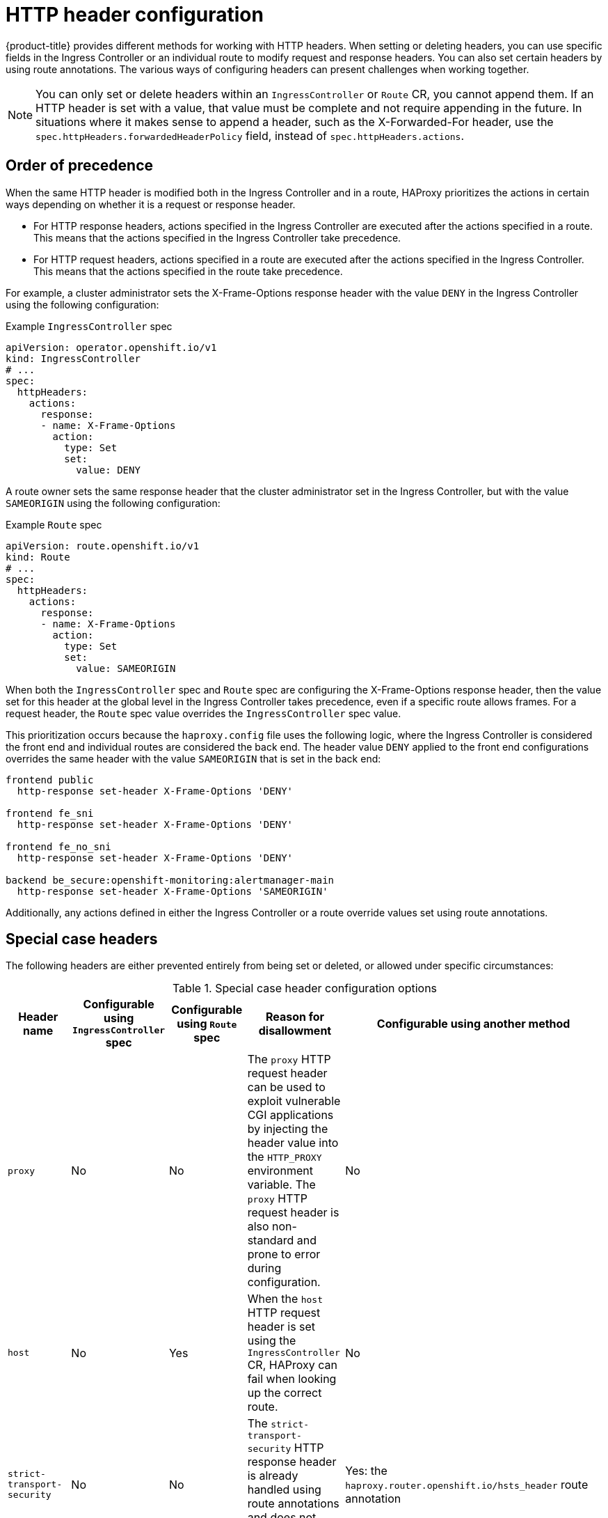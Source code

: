 // Module included in the following assemblies:
//
// * networking/ingress-operator.adoc
// * networking/route-configuration.adoc

:_mod-docs-content-type: CONCEPT
[id="nw-http-header-configuration_{context}"]
= HTTP header configuration

ifndef::microshift[]
{product-title} provides different methods for working with HTTP headers. When setting or deleting headers, you can use specific fields in the Ingress Controller or an individual route to modify request and response headers. You can also set certain headers by using route annotations. The various ways of configuring headers can present challenges when working together.
endif::microshift[]

ifdef::microshift[]
When setting or deleting headers, you can use an individual route to modify request and response headers. You can also set certain headers by using route annotations. The various ways of configuring headers can present challenges when working together.
endif::microshift[]

ifndef::microshift[]
[NOTE]
====
You can only set or delete headers within an `IngressController` or `Route` CR, you cannot append them. If an HTTP header is set with a value, that value must be complete and not require appending in the future. In situations where it makes sense to append a header, such as the X-Forwarded-For header, use the `spec.httpHeaders.forwardedHeaderPolicy` field, instead of `spec.httpHeaders.actions`.
====
endif::microshift[]

ifdef::microshift[]
[NOTE]
====
You can only set or delete headers within a `Route` CR. You cannot append headers. If an HTTP header is set with a value, that value must be complete and not require appending in the future. In situations where it makes sense to append a header, such as the X-Forwarded-For header, use the `spec.httpHeaders.forwardedHeaderPolicy` field, instead of `spec.httpHeaders.actions`.
====
endif::microshift[]

ifndef::microshift[]
[id="nw-http-header-configuration-order_{context}"]
== Order of precedence

When the same HTTP header is modified both in the Ingress Controller and in a route, HAProxy prioritizes the actions in certain ways depending on whether it is a request or response header.

* For HTTP response headers, actions specified in the Ingress Controller are executed after the actions specified in a route. This means that the actions specified in the Ingress Controller take precedence.

* For HTTP request headers, actions specified in a route are executed after the actions specified in the Ingress Controller. This means that the actions specified in the route take precedence.

For example, a cluster administrator sets the X-Frame-Options response header with the value `DENY` in the Ingress Controller using the following configuration:

.Example `IngressController` spec
[source,yaml]
----
apiVersion: operator.openshift.io/v1
kind: IngressController
# ...
spec:
  httpHeaders:
    actions:
      response:
      - name: X-Frame-Options
        action:
          type: Set
          set:
            value: DENY
----

A route owner sets the same response header that the cluster administrator set in the Ingress Controller, but with the value `SAMEORIGIN` using the following configuration:
endif::microshift[]

.Example `Route` spec
[source,yaml]
----
apiVersion: route.openshift.io/v1
kind: Route
# ...
spec:
  httpHeaders:
    actions:
      response:
      - name: X-Frame-Options
        action:
          type: Set
          set:
            value: SAMEORIGIN
----
ifndef::microshift[]
When both the `IngressController` spec and `Route` spec are configuring the X-Frame-Options response header, then the value set for this header at the global level in the Ingress Controller takes precedence, even if a specific route allows frames. For a request header, the `Route` spec value overrides the `IngressController` spec value.

This prioritization occurs because the `haproxy.config` file uses the following logic, where the Ingress Controller is considered the front end and individual routes are considered the back end. The header value `DENY` applied to the front end configurations overrides the same header with the value `SAMEORIGIN` that is set in the back end:

[source,text]
----
frontend public
  http-response set-header X-Frame-Options 'DENY'

frontend fe_sni
  http-response set-header X-Frame-Options 'DENY'

frontend fe_no_sni
  http-response set-header X-Frame-Options 'DENY'

backend be_secure:openshift-monitoring:alertmanager-main
  http-response set-header X-Frame-Options 'SAMEORIGIN'
----

Additionally, any actions defined in either the Ingress Controller or a route override values set using route annotations.
endif::microshift[]

ifdef::microshift[]
Any actions defined in a route override values set using route annotations.
endif::microshift[]

[id="nw-http-header-configuration-special-cases_{context}"]
== Special case headers

The following headers are either prevented entirely from being set or deleted, or allowed under specific circumstances:

ifndef::microshift[]
.Special case header configuration options
[cols="5*a",options="header"]
|===
|Header name |Configurable using `IngressController` spec |Configurable using `Route` spec |Reason for disallowment |Configurable using another method

|`proxy`
|No
|No
|The `proxy` HTTP request header can be used to exploit vulnerable CGI applications by injecting the header value into the `HTTP_PROXY` environment variable. The `proxy` HTTP request header is also non-standard and prone to error during configuration.
|No

|`host`
|No
|Yes
|When the `host` HTTP request header is set using the `IngressController` CR, HAProxy can fail when looking up the correct route.
|No

|`strict-transport-security`
|No
|No
|The `strict-transport-security` HTTP response header is already handled using route annotations and does not need a separate implementation.
|Yes: the `haproxy.router.openshift.io/hsts_header` route annotation

|`cookie` and `set-cookie`
|No
|No
|The cookies that HAProxy sets are used for session tracking to map client connections to particular back-end servers. Allowing these headers to be set could interfere with HAProxy's session affinity and restrict HAProxy's ownership of a cookie.
|Yes:

* the `haproxy.router.openshift.io/disable_cookie` route annotation
* the `haproxy.router.openshift.io/cookie_name` route annotation

|===
endif::microshift[]

ifdef::microshift[]
|===
|Header name |Configurable using `Route` spec |Reason for disallowment |Configurable using another method

|`proxy`
|No
|The `proxy` HTTP request header can be used to exploit vulnerable CGI applications by injecting the header value into the `HTTP_PROXY` environment variable. The `proxy` HTTP request header is also non-standard and prone to error during configuration.
|No

|`host`
|Yes
|When the `host` HTTP request header is set using the `IngressController` CR, HAProxy can fail when looking up the correct route.
|No

|`strict-transport-security`
|No
|The `strict-transport-security` HTTP response header is already handled using route annotations and does not need a separate implementation.
|Yes: the `haproxy.router.openshift.io/hsts_header` route annotation

|`cookie` and `set-cookie`
|No
|The cookies that HAProxy sets are used for session tracking to map client connections to particular back-end servers. Allowing these headers to be set could interfere with HAProxy's session affinity and restrict HAProxy's ownership of a cookie.
|Yes:

* the `haproxy.router.openshift.io/disable_cookie` route annotation
* the `haproxy.router.openshift.io/cookie_name` route annotation

|===
endif::microshift[]